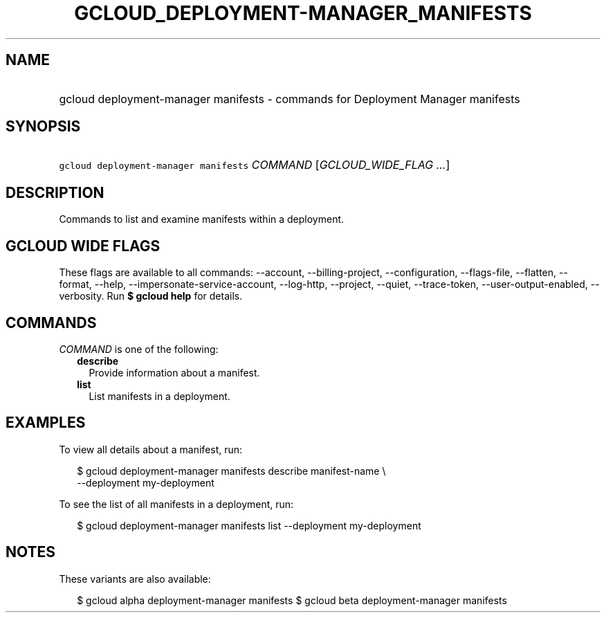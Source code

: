 
.TH "GCLOUD_DEPLOYMENT\-MANAGER_MANIFESTS" 1



.SH "NAME"
.HP
gcloud deployment\-manager manifests \- commands for Deployment Manager manifests



.SH "SYNOPSIS"
.HP
\f5gcloud deployment\-manager manifests\fR \fICOMMAND\fR [\fIGCLOUD_WIDE_FLAG\ ...\fR]



.SH "DESCRIPTION"

Commands to list and examine manifests within a deployment.



.SH "GCLOUD WIDE FLAGS"

These flags are available to all commands: \-\-account, \-\-billing\-project,
\-\-configuration, \-\-flags\-file, \-\-flatten, \-\-format, \-\-help,
\-\-impersonate\-service\-account, \-\-log\-http, \-\-project, \-\-quiet,
\-\-trace\-token, \-\-user\-output\-enabled, \-\-verbosity. Run \fB$ gcloud
help\fR for details.



.SH "COMMANDS"

\f5\fICOMMAND\fR\fR is one of the following:

.RS 2m
.TP 2m
\fBdescribe\fR
Provide information about a manifest.

.TP 2m
\fBlist\fR
List manifests in a deployment.


.RE
.sp

.SH "EXAMPLES"

To view all details about a manifest, run:

.RS 2m
$ gcloud deployment\-manager manifests describe manifest\-name \e
    \-\-deployment my\-deployment
.RE

To see the list of all manifests in a deployment, run:

.RS 2m
$ gcloud deployment\-manager manifests list \-\-deployment my\-deployment
.RE



.SH "NOTES"

These variants are also available:

.RS 2m
$ gcloud alpha deployment\-manager manifests
$ gcloud beta deployment\-manager manifests
.RE

